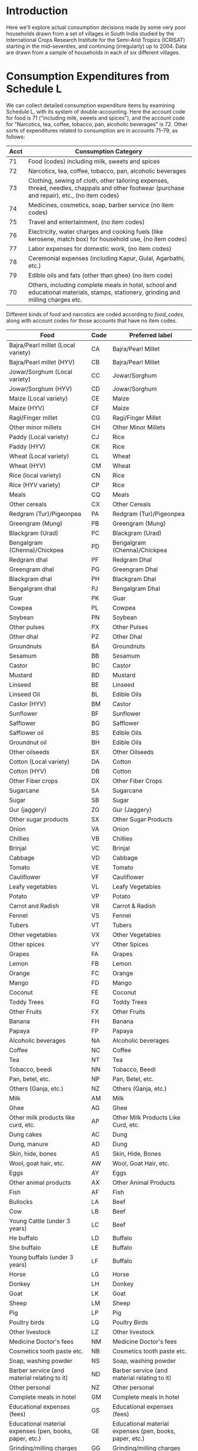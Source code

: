 #+PROPERTY: header-args:python :results output raw  :noweb no-export :exports code

* Introduction
  Here we'll explore actual consumption decisions made by some very
  poor households drawn from a set of villages in South India studied
  by the International Crops Research Institute for the Semi-Arid
  Tropics (ICRISAT) starting in the mid-seventies, and continuing
  (irregularly) up to 2004.  Data are drawn from a sample of
  households in each of six different villages.

* Consumption Expenditures from Schedule L
   We can collect detailed consumption expenditure items by examining
   Schedule L, with its system of double-accounting.  Here the account
   code for food is 71 ("including milk, sweets and spices"), and the
   account code for "Narcotics, tea, coffee, tobacco, pan, alcoholic
   beverages" is 72.  Other sorts of expenditures related to
   consumption are in accounts 71--79, as follows:

#+attr_latex: :align |r|p{0.8\textwidth}|
| Acct | Consumption Category                                                                                                                           |
|------+------------------------------------------------------------------------------------------------------------------------------------------------|
|   71 | Food (codes) including milk, sweets and spices                                                                                                 |
|   72 | Narcotics, tea, coffee, tobacco, pan, alcoholic beverages                                                                                      |
|   73 | Clothing, sewing of cloth, other tailoring expenses, thread, needles, chappals and other footwear (purchase and repair), etc., (no item codes) |
|   74 | Medicines, cosmetics, soap, barber service (no item codes)                                                                                     |
|   75 | Travel and entertainment, (no item codes)                                                                                                      |
|   76 | Electricity, water charges and cooking fuels (like kerosene, match box) for household use, (no item codes)                                     |
|   77 | Labor expenses for domestic work, (no item codes)                                                                                              |
|   78 | Ceremonial expenses (including Kapur, Gulal, Agarbathi, etc.)                                                                                  |
|   79 | Edible oils and fats (other than ghee) (no item code)                                                                                          |
|   70 | Others, including complete meals in hotel, school and educational materials, stamps, stationery, grinding and milling charges etc.             |

Different kinds of food and narcotics are coded according to
[[food_codes]], along with account codes for those accounts that have no
item codes.
   #+attr_latex: :environment longtable :align |p{.4\textwidth}|l|p{0.4\textwidth}|
   #+name: food_codes
   | Food                                                          | Code | Preferred label                                               |
   |---------------------------------------------------------------+------+---------------------------------------------------------------|
   | Bajra/Pearl millet (Local variety)                            | CA   | Bajra/Pearl Millet                                            |
   | Bajra/Pearl millet (HYV)                                      | CB   | Bajra/Pearl Millet                                            |
   | Jowar/Sorghum (Local variety)                                 | CC   | Jowar/Sorghum                                                 |
   | Jowar/Sorghum (HYV)                                           | CD   | Jowar/Sorghum                                                 |
   | Maize (Local variety)                                         | CE   | Maize                                                         |
   | Maize (HYV)                                                   | CF   | Maize                                                         |
   | Ragi/Finger millet                                            | CG   | Ragi/Finger Millet                                            |
   | Other minor millets                                           | CH   | Other Minor Millets                                           |
   | Paddy (Local variety)                                         | CJ   | Rice                                                          |
   | Paddy (HYV)                                                   | CK   | Rice                                                          |
   | Wheat (Local variety)                                         | CL   | Wheat                                                         |
   | Wheat (HYV)                                                   | CM   | Wheat                                                         |
   | Rice (local variety)                                          | CN   | Rice                                                          |
   | Rice (HYV variety)                                            | CP   | Rice                                                          |
   | Meals                                                         | CQ   | Meals                                                         |
   | Other cereals                                                 | CX   | Other Cereals                                                 |
   | Redgram (Tur)/Pigeonpea                                       | PA   | Redgram (Tur)/Pigeonpea                                       |
   | Greengram (Mung)                                              | PB   | Greengram (Mung)                                              |
   | Blackgram (Urad)                                              | PC   | Blackgram (Urad)                                              |
   | Bengalgram (Chenna)/Chickpea                                  | PD   | Bengalgram (Chenna)/Chickpea                                  |
   | Redgram dhal                                                  | PF   | Redgram Dhal                                                  |
   | Greengram dhal                                                | PG   | Greengram Dhal                                                |
   | Blackgram dhal                                                | PH   | Blackgram Dhal                                                |
   | Bengalgram dhal                                               | PJ   | Bengalgram Dhal                                               |
   | Guar                                                          | PK   | Guar                                                          |
   | Cowpea                                                        | PL   | Cowpea                                                        |
   | Soybean                                                       | PN   | Soybean                                                       |
   | Other pulses                                                  | PX   | Other Pulses                                                  |
   | Other dhal                                                    | PZ   | Other Dhal                                                    |
   | Groundnuts                                                    | BA   | Groundnuts                                                    |
   | Sesamum                                                       | BB   | Sesamum                                                       |
   | Castor                                                        | BC   | Castor                                                        |
   | Mustard                                                       | BD   | Mustard                                                       |
   | Linseed                                                       | BE   | Linseed                                                       |
   | Linseed Oil                                                   | BL   | Edible Oils                                                   |
   | Castor (HYV)                                                  | BM   | Castor                                                        |
   | Sunflower                                                     | BF   | Sunflower                                                     |
   | Safflower                                                     | BG   | Safflower                                                     |
   | Safflower oil                                                 | BS   | Edible Oils                                                   |
   | Groundnut oil                                                 | BH   | Edible Oils                                                   |
   | Other oilseeds                                                | BX   | Other Oilseeds                                                |
   | Cotton (Local variety)                                        | DA   | Cotton                                                        |
   | Cotton (HYV)                                                  | DB   | Cotton                                                        |
   | Other Fiber crops                                             | DX   | Other Fiber Crops                                             |
   | Sugarcane                                                     | SA   | Sugarcane                                                     |
   | Sugar                                                         | SB   | Sugar                                                         |
   | Gur (jaggery)                                                 | ZG   | Gur (Jaggery)                                                 |
   | Other sugar products                                          | SX   | Other Sugar Products                                          |
   | Onion                                                         | VA   | Onion                                                         |
   | Chillies                                                      | VB   | Chillies                                                      |
   | Brinjal                                                       | VC   | Brinjal                                                       |
   | Cabbage                                                       | VD   | Cabbage                                                       |
   | Tomato                                                        | VE   | Tomato                                                        |
   | Cauliflower                                                   | VF   | Cauliflower                                                   |
   | Leafy vegetables                                              | VL   | Leafy Vegetables                                              |
   | Potato                                                        | VP   | Potato                                                        |
   | Carrot and Radish                                             | VR   | Carrot & Radish                                               |
   | Fennel                                                        | VS   | Fennel                                                        |
   | Tubers                                                        | VT   | Tubers                                                        |
   | Other vegetables                                              | VX   | Other Vegetables                                              |
   | Other spices                                                  | VY   | Other Spices                                                  |
   | Grapes                                                        | FA   | Grapes                                                        |
   | Lemon                                                         | FB   | Lemon                                                         |
   | Orange                                                        | FC   | Orange                                                        |
   | Mango                                                         | FD   | Mango                                                         |
   | Coconut                                                       | FE   | Coconut                                                       |
   | Toddy Trees                                                   | FG   | Toddy Trees                                                   |
   | Other Fruits                                                  | FX   | Other Fruits                                                  |
   | Banana                                                        | FH   | Banana                                                        |
   | Papaya                                                        | FP   | Papaya                                                        |
   | Alcoholic beverages                                           | NA   | Alcoholic beverages                                           |
   | Coffee                                                        | NC   | Coffee                                                        |
   | Tea                                                           | NT   | Tea                                                           |
   | Tobacco, beedi                                                | NN   | Tobacco, Beedi                                                |
   | Pan, betel, etc.                                              | NP   | Pan, Betel, etc.                                              |
   | Others (Ganja, etc.)                                          | NZ   | Others (Ganja, etc.)                                          |
   | Milk                                                          | AM   | Milk                                                          |
   | Ghee                                                          | AG   | Ghee                                                          |
   | Other milk products like curd, etc.                           | AP   | Other Milk Products Like Curd, etc.                           |
   | Dung cakes                                                    | AC   | Dung                                                          |
   | Dung, manure                                                  | AD   | Dung                                                          |
   | Skin, hide, bones                                             | AS   | Skin, Hide, Bones                                             |
   | Wool, goat hair, etc.                                         | AW   | Wool, Goat Hair, etc.                                         |
   | Eggs                                                          | AY   | Eggs                                                          |
   | Other animal products                                         | AX   | Other Animal Products                                         |
   | Fish                                                          | AF   | Fish                                                          |
   | Bullocks                                                      | LA   | Beef                                                          |
   | Cow                                                           | LB   | Beef                                                          |
   | Young Cattle (under 3 years)                                  | LC   | Beef                                                          |
   | He buffalo                                                    | LD   | Buffalo                                                       |
   | She buffalo                                                   | LE   | Buffalo                                                       |
   | Young buffalo (under 3 years)                                 | LF   | Buffalo                                                       |
   | Horse                                                         | LG   | Horse                                                         |
   | Donkey                                                        | LH   | Donkey                                                        |
   | Goat                                                          | LK   | Goat                                                          |
   | Sheep                                                         | LM   | Sheep                                                         |
   | Pig                                                           | LP   | Pig                                                           |
   | Poultry birds                                                 | LQ   | Poultry Birds                                                 |
   | Other livestock                                               | LZ   | Other livestock                                               |
   | Medicine Doctor's fees                                        | NM   | Medicine Doctor's fees                                        |
   | Cosmetics tooth paste etc.                                    | NB   | Cosmetics tooth paste etc.                                    |
   | Soap, washing powder                                          | NS   | Soap, washing powder                                          |
   | Barber service (and material relating to it)                  | ND   | Barber service (and material relating to it)                  |
   | Other personal                                                | NZ   | Other personal                                                |
   | Complete meals in hotel                                       | GM   | Complete meals in hotel                                       |
   | Educational expenses (fees)                                   | GS   | Educational expenses (fees)                                   |
   | Educational material expenses (pen, books, paper, etc.)       | GE   | Educational material expenses (pen, books, paper, etc.)       |
   | Grinding/milling charges                                      | GG   | Grinding/milling charges                                      |
   | Processed foods (e.g. biscuits Khara, syrup, baby food, etc.) | GP   | Processed foods (e.g. biscuits Khara, syrup, baby food, etc.) |
   | Other consumption                                             | GZ   | Other consumption                                             |
   | Other Food                                                    | 71   | Other Food                                                    |
   | Other Narcotics                                               | 72   | Other Narcotics                                               |
   | Clothing                                                      | 73   | Clothing                                                      |
   | Other Clothing                                                | QK   | Other Clothing                                                |
   | Medicine, cosmetics, etc.                                     | 74   | Medicine, cosmetics, etc.                                     |
   | Travel & Entertainment                                        | 75   | Travel & Entertainment                                        |
   | Utilities                                                     | 76   | Utilities                                                     |
   | Domestic labor                                                | 77   | Domestic labor                                                |
   | Ceremonial expenses                                           | 78   | Ceremonial expenses                                           |
   | Edible oils                                                   | 79   | Edible Oils                                                   |
   | Other                                                         | 70   | Other                                                         |

** Column Specifications for Schedule L
#+begin_src python :tangle l.py
import pandas as pd
from collections import OrderedDict

Ldict =[('village', (2,3),  str),
        ('landclas',(3,4),  int),
        ('hhno',    (4,6),  int),
        ('year',    (6,7),  int),
        ('dayofint',(7,10), int),
        ('accrec',  (10,12),int),
        ('itmcode1',(12,14),str),
        ('itmcode2',(14,15),str),
        ('unit1',   (15,16),str),
        ('gdsoutq', (16,22),int),
        ('monvain', (22,28),float),
        ('accpay',  (29,31),int),
        ('itmcode3',(31,33),str),
        ('itmcode4',(33,34),str),
        ('unit2',   (34,35),str),
        ('gdsinq',  (35,41),int),
        ('monvaout',(41,48),float),
        ('distance',(48,50),float),
        ('partner', (50,51),str),
        ('kincast', (51,53),str),
        ('etc',     (53,57),str)]

Ldict = OrderedDict(sorted([(s[0],((s[1][0]-1,s[1][1]-1),s[2])) for s in Ldict], key = lambda t: t[1][0][0]))
Lcols = OrderedDict(sorted([(s[0],s[1][0]) for s in Ldict.items()], key = lambda t: t[1][0]))
Ltypes = {k:v[1] for k,v in Ldict.items()}

L = [pd.read_fwf('~/Data/VLS/MyVLS/VLS1/L/%s' % v,list(Lcols.values()),dtype=Ltypes) for v in ['aur','shi','kan']]

L[0].columns = list(Ldict.keys())
L[1].columns = list(Ldict.keys())
L[2].columns = list(Ldict.keys())

L = pd.concat(L)

# Clean up some garbage in accpay column
L.accpay = pd.to_numeric(L.accpay,errors='coerce')

# Deal with  a few lowercase codes
L.itmcode3 = L.itmcode3.str.upper()

# Create unique household ID
L['HHID'] = ['%s%d' % l for l in zip(L.village,L.hhno.fillna(0))]

L.to_pickle('l.df')

#+end_src

#+results:

** Expenditures and Quantities
#+begin_src python :var codes=food_codes :tangle expenditures.py
import numpy as np
import pandas as pd
from cfe.df_utils import orgtbl_to_df, df_to_orgtbl

L = pd.read_pickle('l.df')

# Uncomment to use most disaggregate classication
#d = {v[1]:v[0] for v in codes}
d = {v[1]:v[2] for v in codes} # Slightly aggregated

Consumption = L.query('70 <= accpay < 80')[['village','HHID','year','accpay','itmcode3','unit2','gdsinq','monvaout']]

# Replace Nans in itmcode3 with accpay number
Consumption.itmcode3.fillna(Consumption.accpay,inplace=True)
del Consumption['accpay']

# Clean up some non-numeric garbage
Consumption.monvaout = Consumption.monvaout.astype(float)

# Similarly for quantities
Consumption.gdsinq = Consumption.gdsinq.astype(float)

X = Consumption.groupby(['village','year','HHID','itmcode3'])['monvaout'].sum()

Q = Consumption.groupby(['village','year','HHID','itmcode3','unit2'])['gdsinq'].sum()

Units = {'Q':'Quintal',
         'L':'Kilograms', # On theory of fluid weight being roughly 1kg/l
         'l':'Kilograms',
         'C':'Hundreds',
         'T':'Cubic feet',
         'M':'Meters',
         'K':'Kilograms',
         'k':'Kilograms',
         'N':'Number',
         'A':'Acres',
         'H':'Hours',
         'S':'Square feet'}

# Fix year indicators
X.rename({0.:80,1:81,2:82,3:83,4:84,5:75,6:76,7:77,8:78,9:79},level='year',inplace=True)
Q.rename({0.:80,1:81,2:82,3:83,4:84,5:75,6:76,7:77,8:78,9:79},level='year',inplace=True)

X = X.unstack('itmcode3').rename(columns=d).stack('itmcode3')

X.index = X.index.reorder_levels(['HHID','year','village','itmcode3'])
X.index.names = ['j','t','m','i']
X = X.groupby(['j','t','m','i']).sum() # Add similar categories

X = X.unstack('i')

X.to_pickle('x.df')

y = np.log(X.replace(0,np.nan))

#y.index.names = ['m','t','j']
#y = y.reorder_levels(['j','t','m'])

y.to_pickle('y.df')

##
Q = Q.unstack('itmcode3').rename(columns=d).stack('itmcode3')

Q.index = Q.index.reorder_levels(['HHID','year','village','unit2','itmcode3'])
Q.index.names = ['j','t','m','unit','i']
Q = Q.groupby(['j','t','m','unit','i']).sum() # Add similar categories

Q = Q.unstack('i')

Q.rename(index=Units,level='unit',inplace=True)
Q = Q.fillna(0)

Q.to_pickle('q.df')

# Print counts of observations of different items
print(df_to_orgtbl((Q>0).sum().sort_values(ascending=False),float_fmt="%d"))
#+end_src

#+results:
| i                                                             |    0 |
|---------------------------------------------------------------+------|
| Utilities                                                     | 1916 |
| Jowar/Sorghum                                                 | 1192 |
| Rice                                                          | 1184 |
| Bengalgram Dhal                                               | 1029 |
| Edible Oils                                                   | 1020 |
| Redgram Dhal                                                  | 1014 |
| Milk                                                          | 1014 |
| Wheat                                                         |  991 |
| Chillies                                                      |  988 |
| Gur (Jaggery)                                                 |  946 |
| Cosmetics tooth paste etc.                                    |  894 |
| Onion                                                         |  891 |
| Sugar                                                         |  822 |
| Other Spices                                                  |  811 |
| Goat                                                          |  801 |
| Brinjal                                                       |  794 |
| Tea                                                           |  779 |
| Other Vegetables                                              |  774 |
| Coconut                                                       |  678 |
| Tobacco, Beedi                                                |  542 |
| Tomato                                                        |  471 |
| Groundnuts                                                    |  438 |
| Other Dhal                                                    |  429 |
| Processed foods (e.g. biscuits Khara, syrup, baby food, etc.) |  390 |
| Other Fruits                                                  |  363 |
| Other consumption                                             |  361 |
| Eggs                                                          |  330 |
| Bajra/Pearl Millet                                            |  286 |
| Greengram Dhal                                                |  283 |
| Ghee                                                          |  263 |
| Mango                                                         |  262 |
| Soap, washing powder                                          |  260 |
| Poultry Birds                                                 |  248 |
| Fish                                                          |  244 |
| Greengram (Mung)                                              |  235 |
| Redgram (Tur)/Pigeonpea                                       |  220 |
| Other Pulses                                                  |  196 |
| Blackgram (Urad)                                              |  190 |
| Bengalgram (Chenna)/Chickpea                                  |  189 |
| Cabbage                                                       |  181 |
| Castor                                                        |  181 |
| Maize                                                         |  178 |
| Ceremonial expenses                                           |  169 |
| Pan, Betel, etc.                                              |  163 |
| Other Sugar Products                                          |  108 |
| Beef                                                          |   95 |
| Blackgram Dhal                                                |   89 |
| Other Narcotics                                               |   66 |
| Medicine, cosmetics, etc.                                     |   47 |
| Sheep                                                         |   45 |
| Other Cereals                                                 |   43 |
| Other Minor Millets                                           |   37 |
| Lemon                                                         |   35 |
| Sesamum                                                       |   34 |
| Clothing                                                      |   30 |
| Cowpea                                                        |   25 |
| Leafy Vegetables                                              |   24 |
| Orange                                                        |   23 |
| Safflower                                                     |   23 |
| Other Food                                                    |   21 |
| Grapes                                                        |   18 |
| Sugarcane                                                     |   16 |
| Educational material expenses (pen, books, paper, etc.)       |   16 |
| Cotton                                                        |   15 |
| Other Milk Products Like Curd, etc.                           |   15 |
| Potato                                                        |   14 |
| Coffee                                                        |   11 |
| Sunflower                                                     |   10 |
| ZK                                                            |    9 |
| Mustard                                                       |    9 |
| Other livestock                                               |    9 |
| Banana                                                        |    7 |
| Buffalo                                                       |    7 |
| Grinding/milling charges                                      |    6 |
| KQ                                                            |    6 |
| YK                                                            |    6 |
| BK                                                            |    5 |
| Linseed                                                       |    5 |
| ZF                                                            |    4 |
| Other personal                                                |    4 |
| Meals                                                         |    3 |
| Barber service (and material relating to it)                  |    3 |
| Travel & Entertainment                                        |    3 |
| QJ                                                            |    3 |
| EY                                                            |    3 |
| KJ                                                            |    3 |
| HB                                                            |    3 |
| Other Animal Products                                         |    2 |
| ZJ                                                            |    2 |
| Other Fiber Crops                                             |    2 |
| Ragi/Finger Millet                                            |    2 |
| LN                                                            |    2 |
| QC                                                            |    2 |
| AN                                                            |    2 |
| AB                                                            |    2 |
| CV                                                            |    2 |
| BN                                                            |    1 |
| Medicine Doctor's fees                                        |    1 |
| LY                                                            |    1 |
| AV                                                            |    1 |
| VM                                                            |    1 |
| ZB                                                            |    1 |
| ZA                                                            |    1 |
| YZ                                                            |    1 |
| KL                                                            |    1 |
| YB                                                            |    1 |
| Wool, Goat Hair, etc.                                         |    1 |
| 5B                                                            |    1 |
| 4K                                                            |    1 |
| Soybean                                                       |    1 |
| UB                                                            |    1 |
| IF                                                            |    1 |
| Other Oilseeds                                                |    1 |
| Other                                                         |    1 |
| NR                                                            |    1 |
| GJ                                                            |    1 |
| GD                                                            |    1 |
| GB                                                            |    1 |
| PP                                                            |    1 |
| Fennel                                                        |    1 |
| FF                                                            |    1 |
| Pig                                                           |    1 |
| QF                                                            |    1 |
| ES                                                            |    1 |
| HP                                                            |    1 |
| RF                                                            |    1 |
| SG                                                            |    1 |
| SN                                                            |    1 |
| SR                                                            |    1 |
| 2G                                                            |    1 |


* Food Conversion (to nutrients)
  Alessandro Tarozzi provides a mapping from foods reported in the
  68th round of the NSS data into nutritional outcomes, using
  nutritive values from cite:gopalan-etal80.  Identifying foods
  consumed in the ICRISAT data which correspond to foods in the NSS
  data is mostly straight-forward.
** ICRISAT Foods to NSS 68 Food Codes

#+name: icrisat2nss
#+attr_latex: :environment longtable :align |p{0.4\textwidth}|r|p{0.4\textwidth}|
| ICRISAT Food Label                    | Code | Food Label                             |
|---------------------------------------+------+----------------------------------------|
| Edible oils                           |  185 | Edible Oils                            |
| Fish                                  |  191 | Fish                                   |
| Ghee                                  |  164 | Ghee                                   |
| Milk                                  |  160 | Milk                                   |
| "Other milk products like curd, etc." |  163 | "Other milk products like curd, etc."  |
| Eggs                                  |  190 | Eggs                                   |
| Groundnuts                            |  241 | Groundnuts                             |
| Sesamum                               |  260 | Sesamum                                |
| Mustard                               |  181 | Mustard                                |
| Linseed                               |  185 | Linseed                                |
| Sunflower                             |  184 | Sunflower                              |
| Safflower                             |  184 | Safflower                              |
| Groundnut oil                         |  182 | Edible Oils                            |
| Linseed Oil                           |  185 | Edible Oils                            |
| Safflower oil                         |  184 | Edible Oils                            |
| Other oilseeds                        |  260 | Other Oilseeds                         |
| Bajra/Pearl millet (Local variety)    |  116 | Bajra/Pearl Millet                     |
| Bajra/Pearl millet (HYV)              |  116 | Bajra/Pearl Millet                     |
| Jowar/Sorghum (Local variety)         |  115 | Jowar/Sorghum                          |
| Jowar/Sorghum (HYV)                   |  115 | Jowar/Sorghum                          |
| Maize (Local variety)                 |  117 | Maize                                  |
| Maize (HYV)                           |  117 | Maize                                  |
| Ragi/Finger millet                    |  121 | Ragi/Finger Millet                     |
| Other minor millets                   |  120 | Other Minor Millets                    |
| Paddy (Local variety)                 |  102 | Rice                                   |
| Paddy (HYV)                           |  102 | Rice                                   |
| Wheat (Local variety)                 |  108 | Wheat                                  |
| Wheat (HYV)                           |  108 | Wheat                                  |
| Rice (local variety)                  |  102 | Rice                                   |
| Rice (HYV variety)                    |  102 | Rice                                   |
| Meals                                 |  280 | Meals                                  |
| Other cereals                         |  122 | Other Cereals                          |
| Grapes                                |  237 | Grapes                                 |
| Lemon                                 |  216 | Lemon                                  |
| Orange                                |  228 | Orange                                 |
| Mango                                 |  231 | Mango                                  |
| Coconut                               |  224 | Coconut                                |
| Banana                                |  220 | Banana                                 |
| Other Fruits                          |  238 | Other Fruits                           |
| Complete meals in hotel               |  280 | Complete meals in hotel                |
| Various processed foods               |  296 | Various processed foods                |
| Bullocks                              |  193 | Beef                                   |
| Cow                                   |  193 | Beef                                   |
| Young Cattle (under 3 years)          |  193 | Beef                                   |
| He buffalo                            |  193 | Buffalo                                |
| She buffalo                           |  193 | Buffalo                                |
| Goat                                  |  192 | Goat                                   |
| Sheep                                 |  192 | Sheep                                  |
| Pig                                   |  194 | Pig                                    |
| Poultry birds                         |  195 | Poultry Birds                          |
| Coffee                                |  272 | Coffee                                 |
| "Pan, betel, etc."                    |  301 | "Pan, betel, etc."                     |
| Tea                                   |  271 | Tea                                    |
| Redgram (Tur)/Pigeonpea               |  142 | Redgram (Tur)/Pigeonpea                |
| Greengram (Mung)                      |  143 | Greengram (Mung)                       |
| Blackgram (Urad)                      |  142 | Blackgram (Urad)                       |
| Bengalgram (Chenna)/Chickpea          |  142 | Bengalgram (Chenna)/Chickpea           |
| Redgram dhal                          |  142 | Redgram Dhal                           |
| Greengram dhal                        |  143 | Greengram Dhal                         |
| Blackgram dhal                        |  142 | Blackgram Dhal                         |
| Bengalgram dhal                       |  142 | Bengalgram Dhal                        |
| Cowpea                                |  146 | Cowpea                                 |
| Soybean                               |  148 | Soybean                                |
| Other pulses                          |  148 | Other Pulses                           |
| Other dhal                            |  148 | Other Dhal                             |
| Sugarcane                             |  172 | Sugarcane                              |
| Sugar                                 |  172 | Sugar                                  |
| Other sugar products                  |  172 | Other Sugar Products                   |
| Onion                                 |  201 | Onion                                  |
| Chillies                              |  207 | Chillies                               |
| Brinjal                               |  203 | Brinjal                                |
| Cabbage                               |  212 | Cabbage                                |
| Tomato                                |  202 | Tomato                                 |
| Leafy vegetables                      |  206 | Leafy vegetables                       |
| Potato                                |  200 | Potato                                 |
| Fennel                                |  261 | Fennel                                 |
| Other vegetables                      |  217 | Other Vegetables                       |
| Other spices                          |  261 | Other Spices                           |
| Gur (jaggery)                         |  173 | Gur (Jaggery)                          |


** NSS 68 Food Codes
#+name: nss68codes
#+attr_latex: :environment longtable :align |p{0.8\textwidth}|r|
| NSS68 Items                                        | Code |
|----------------------------------------------------+------|
| apple                                              |  236 |
| arhar, tur                                         |  140 |
| baby food                                          |  161 |
| bajra & products                                   |  116 |
| banana                                             |  220 |
| barley & products                                  |  118 |
| beef/ buffalo meat                                 |  193 |
| beer                                               |  323 |
| berries                                            |  234 |
| besan                                              |  151 |
| biscuits, chocolates (rural)                       |  291 |
| biscuits, chocolates (urban)                       |  291 |
| black pepper                                       |  255 |
| bread (bakery)                                     |  113 |
| brinjal                                            |  203 |
| butter                                             |  165 |
| cabbage                                            |  212 |
| cake, pastry, prepared sweets (rural)              |  290 |
| cake, pastry, prepared sweets (urban)              |  290 |
| candy, misri                                       |  174 |
| carrot                                             |  205 |
| cashewnut                                          |  243 |
| cauliflower                                        |  211 |
| cereal substitutes (tapioca, jackfruit seed, etc.) |  139 |
| chicken                                            |  195 |
| chillis: green                                     |  207 |
| chips                                              |  293 |
| chira                                              |  103 |
| coconut                                            |  224 |
| coconut oil                                        |  183 |
| coconut, copra                                     |  240 |
| coconut: green                                     |  225 |
| coffee : cups                                      |  272 |
| coffee: powder                                     |  273 |
| cold beverages: bottled/canned                     |  275 |
| cooked meals purchased                             |  280 |
| cooked meals received as assistance                |  281 |
| cooked meals received free in workplace            |  282 |
| cooked snacks purchased [samosa, puri, paratha,    |  283 |
| cooked snacks purchased [samosa, puri, paratha,    |  283 |
| country liquor                                     |  322 |
| curd                                               |  163 |
| curry powder                                       |  258 |
| dates                                              |  242 |
| dhania                                             |  253 |
| dry chillies                                       |  256 |
| edible oil: others                                 |  185 |
| eggs                                               |  190 |
| fish, prawn                                        |  191 |
| foreign/ refined liquor or wine                    |  324 |
| french beans, barbati                              |  215 |
| fruit juice and shake                              |  276 |
| garlic                                             |  251 |
| ghee                                               |  164 |
| ginger                                             |  250 |
| goat meat/mutton                                   |  192 |
| gourd, pumpkin                                     |  213 |
| gram (split)                                       |  141 |
| gram (whole)                                       |  142 |
| gram products                                      |  150 |
| grapes                                             |  237 |
| groundnut                                          |  241 |
| groundnut oil                                      |  182 |
| guava                                              |  226 |
| gur                                                |  173 |
| honey                                              |  175 |
| ice-cream (rural)                                  |  166 |
| ice-cream (urban)                                  |  166 |
| ingredients for pan                                |  302 |
| jackfruit                                          |  221 |
| jeera                                              |  252 |
| jowar & products                                   |  115 |
| kharbooza                                          |  232 |
| khesari                                            |  147 |
| khoi, lawa                                         |  104 |
| lady?s finger                                      |  208 |
| leechi                                             |  235 |
| lemon                                              |  216 |
| maida                                              |  110 |
| maize & products                                   |  117 |
| mango                                              |  231 |
| masur                                              |  144 |
| milk : condensed/ powder                           |  162 |
| milk: liquid                                       |  160 |
| moong                                              |  143 |
| muri                                               |  105 |
| mustard oil                                        |  181 |
| oilseeds                                           |  260 |
| onion                                              |  201 |
| orange, mausami                                    |  228 |
| other beverages: cocoa, chocolate etc. (rural)     |  277 |
| other beverages: cocoa, etc. (urban)               |  278 |
| other cereals                                      |  122 |
| other dry fruits                                   |  247 |
| other fresh fruits (rural)                         |  238 |
| other fresh fruits (urban)                         |  238 |
| other milk products (rural)                        |  167 |
| other milk products (urban)                        |  167 |
| other nuts                                         |  245 |
| other packaged processed food (rural)              |  296 |
| other packaged processed food (urban)              |  296 |
| other pulse products                               |  152 |
| other pulses                                       |  148 |
| other rice products                                |  106 |
| other served processed food (rural)                |  284 |
| other served processed food (urban)                |  284 |
| other spices                                       |  261 |
| other vegetables (rural)                           |  217 |
| other vegetables (urban)                           |  217 |
| other wheat products                               |  114 |
| others: birds, crab, oyster, tortoise etc.         |  196 |
| palak/other leafy vegetables                       |  206 |
| pan: finished                                      |  301 |
| pan: leaf                                          |  300 |
| papad, bhujia, namkeen, mixture, chanachur         |  292 |
| papad, bhujia, namkeen, mixture, chanachur         |  292 |
| papaya                                             |  230 |
| parwal, patal/kundru                               |  210 |
| pears, naspati                                     |  233 |
| peas                                               |  146 |
| peas                                               |  214 |
| pickles                                            |  294 |
| pineapple                                          |  223 |
| pork                                               |  194 |
| potato (includes sweet potato and green plantain)  |  200 |
| radish                                             |  204 |
| ragi & products                                    |  121 |
| raisin, kishmish, monacca, etc.                    |  246 |
| refined oil [sunflower, soyabean, saffola, etc.]   |  184 |
| rice  PDS                                      |  101 |
| rice  other sources                            |  102 |
| sauce, jam, jelly                                  |  295 |
| sewai, noodles                                     |  112 |
| singara                                            |  227 |
| small millets & products                           |  120 |
| sugar  PDS                                     |  171 |
| sugar  other sources                           |  172 |
| suji, rawa                                         |  111 |
| tamarind                                           |  257 |
| tea : cups                                         |  270 |
| tea : leaf                                         |  271 |
| toddy                                              |  321 |
| tomato                                             |  202 |
| turmeric                                           |  254 |
| urd                                                |  145 |
| vanaspati, margarine                               |  180 |
| walnut                                             |  244 |
| watermelon                                         |  222 |
| wheat/atta  PDS                                |  107 |
| wheat/atta  other sources                      |  108 |

** ICRISAT Food Conversion Tables

   Combining the mapping from ICRISAT foods to NSS 68 codes, one can
   then calculate nutritional content for ICRISAT foods.
#+begin_src python :var foodcodes = icrisat2nss :colnames no :tangle fooditems.py
from cfe.df_utils import orgtbl_to_df, df_to_orgtbl
import pandas as pd

foodcodes = orgtbl_to_df(foodcodes).set_index('Code')

nss68 = pd.read_stata('~/Data/NSS/OriginalData/Food2Nutrition/nss68list.dta').set_index('id_item_68')
nss68.index.name = "Code"
nss68.rename(columns={'item':'NSS Item'},inplace=True)

Units = {'kg':'Kilograms',
         'gm':'Grams',
         'no.':'Number',
         'Re':'Rupees',
         'litre':'Kilograms'}

nss68['unit'].replace(Units,inplace=True)

nutrients = ['protein', 'fat', 'fibre', 'carbohydrate', 'energy_kcal', 'energy_kj',
             'calcium', 'iron', 'betacarotene', 'caroten_total', 'thiamine',
             'riboflavin', 'niacin', 'ascorbic_total', 'ext_source', 'pu_cal',
             'pu_prot', 'pu_fat']

fooditems = nss68[['NSS Item']].join(foodcodes,how='right')
print(df_to_orgtbl(fooditems.reset_index(),float_fmt='%d'))

fct = foodcodes.join(nss68) # ICRISAT food conversion table
fct.loc[fct.unit=='Grams',nutrients] = fct.loc[fct.unit=='Grams',nutrients]*1000
fct.loc[fct.unit=='Grams','unit'] = 'Kilograms'

fct.loc[fct.unit=='Hundreds',nutrients] = fct.loc[fct.unit=='Hundreds',nutrients]*100
fct.loc[fct.unit=='Hundreds','unit'] = 'Number'

fct = fct.reset_index().set_index(['Food Label','unit'])

fct=fct[~fct.index.duplicated()][nutrients]
fct.to_pickle('fct_units.df')

fct = fct.fillna(0)

fct.to_pickle('fct.df')
#+end_src


#+name: tab:nss_and_icrisat_foods
#+attr_latex: :environment longtable :align |r|p{0.3\textwidth}|p{0.3\textwidth}||p{0.3\textwidth}|
| Code | NSS Item                                          | ICRISAT Food Label                  | Food Label                          |
|------+---------------------------------------------------+-------------------------------------+-------------------------------------|
|  102 | rice  other sources                           | Paddy (Local variety)               | Rice                                |
|  102 | rice  other sources                           | Paddy (HYV)                         | Rice                                |
|  102 | rice  other sources                           | Rice (local variety)                | Rice                                |
|  102 | rice  other sources                           | Rice (HYV variety)                  | Rice                                |
|  108 | wheat/atta  other sources                     | Wheat (Local variety)               | Wheat                               |
|  108 | wheat/atta  other sources                     | Wheat (HYV)                         | Wheat                               |
|  115 | jowar & products                                  | Jowar/Sorghum (Local variety)       | Jowar/Sorghum                       |
|  115 | jowar & products                                  | Jowar/Sorghum (HYV)                 | Jowar/Sorghum                       |
|  116 | bajra & products                                  | Bajra/Pearl millet (Local variety)  | Bajra/Pearl Millet                  |
|  116 | bajra & products                                  | Bajra/Pearl millet (HYV)            | Bajra/Pearl Millet                  |
|  117 | maize & products                                  | Maize (Local variety)               | Maize                               |
|  117 | maize & products                                  | Maize (HYV)                         | Maize                               |
|  120 | small millets & products                          | Other minor millets                 | Other Minor Millets                 |
|  121 | ragi & products                                   | Ragi/Finger millet                  | Ragi/Finger Millet                  |
|  122 | other cereals                                     | Other cereals                       | Other Cereals                       |
|  142 | gram (whole)                                      | Redgram (Tur)/Pigeonpea             | Redgram (Tur)/Pigeonpea             |
|  142 | gram (whole)                                      | Blackgram (Urad)                    | Blackgram (Urad)                    |
|  142 | gram (whole)                                      | Bengalgram (Chenna)/Chickpea        | Bengalgram (Chenna)/Chickpea        |
|  142 | gram (whole)                                      | Redgram dhal                        | Redgram Dhal                        |
|  142 | gram (whole)                                      | Blackgram dhal                      | Blackgram Dhal                      |
|  142 | gram (whole)                                      | Bengalgram dhal                     | Bengalgram Dhal                     |
|  143 | moong                                             | Greengram (Mung)                    | Greengram (Mung)                    |
|  143 | moong                                             | Greengram dhal                      | Greengram Dhal                      |
|  146 | peas                                              | Cowpea                              | Cowpea                              |
|  148 | other pulses                                      | Soybean                             | Soybean                             |
|  148 | other pulses                                      | Other pulses                        | Other Pulses                        |
|  148 | other pulses                                      | Other dhal                          | Other Dhal                          |
|  160 | milk: liquid                                      | Milk                                | Milk                                |
|  163 | curd                                              | Other milk products like curd, etc. | Other milk products like curd, etc. |
|  164 | ghee                                              | Ghee                                | Ghee                                |
|  172 | sugar  other sources                          | Sugarcane                           | Sugarcane                           |
|  172 | sugar  other sources                          | Sugar                               | Sugar                               |
|  172 | sugar  other sources                          | Other sugar products                | Other Sugar Products                |
|  173 | gur                                               | Gur (jaggery)                       | Gur (Jaggery)                       |
|  181 | mustard oil                                       | Mustard                             | Mustard                             |
|  182 | groundnut oil                                     | Groundnut oil                       | Edible Oils                         |
|  184 | refined oil [sunflower, soyabean, saffola, etc.]  | Sunflower                           | Sunflower                           |
|  184 | refined oil [sunflower, soyabean, saffola, etc.]  | Safflower                           | Safflower                           |
|  184 | refined oil [sunflower, soyabean, saffola, etc.]  | Safflower oil                       | Edible Oils                         |
|  185 | edible oil: others                                | Edible oils                         | Edible Oils                         |
|  185 | edible oil: others                                | Linseed                             | Linseed                             |
|  185 | edible oil: others                                | Linseed Oil                         | Edible Oils                         |
|  190 | eggs                                              | Eggs                                | Eggs                                |
|  191 | fish, prawn                                       | Fish                                | Fish                                |
|  192 | goat meat/mutton                                  | Goat                                | Goat                                |
|  192 | goat meat/mutton                                  | Sheep                               | Sheep                               |
|  193 | beef/ buffalo meat                                | Bullocks                            | Beef                                |
|  193 | beef/ buffalo meat                                | Cow                                 | Beef                                |
|  193 | beef/ buffalo meat                                | Young Cattle (under 3 years)        | Beef                                |
|  193 | beef/ buffalo meat                                | He buffalo                          | Buffalo                             |
|  193 | beef/ buffalo meat                                | She buffalo                         | Buffalo                             |
|  194 | pork                                              | Pig                                 | Pig                                 |
|  195 | chicken                                           | Poultry birds                       | Poultry Birds                       |
|  200 | potato (includes sweet potato and green plantain) | Potato                              | Potato                              |
|  201 | onion                                             | Onion                               | Onion                               |
|  202 | tomato                                            | Tomato                              | Tomato                              |
|  203 | brinjal                                           | Brinjal                             | Brinjal                             |
|  206 | palak/other leafy vegetables                      | Leafy vegetables                    | Leafy vegetables                    |
|  207 | chillis: green                                    | Chillies                            | Chillies                            |
|  212 | cabbage                                           | Cabbage                             | Cabbage                             |
|  216 | lemon                                             | Lemon                               | Lemon                               |
|  217 | other vegetables (rural)                          | Other vegetables                    | Other Vegetables                    |
|  217 | other vegetables (urban)                          | Other vegetables                    | Other Vegetables                    |
|  220 | banana                                            | Banana                              | Banana                              |
|  224 | coconut                                           | Coconut                             | Coconut                             |
|  228 | orange, mausami                                   | Orange                              | Orange                              |
|  231 | mango                                             | Mango                               | Mango                               |
|  237 | grapes                                            | Grapes                              | Grapes                              |
|  238 | other fresh fruits (rural)                        | Other Fruits                        | Other Fruits                        |
|  238 | other fresh fruits (urban)                        | Other Fruits                        | Other Fruits                        |
|  241 | groundnut                                         | Groundnuts                          | Groundnuts                          |
|  260 | oilseeds                                          | Sesamum                             | Sesamum                             |
|  260 | oilseeds                                          | Other oilseeds                      | Other Oilseeds                      |
|  261 | other spices                                      | Fennel                              | Fennel                              |
|  261 | other spices                                      | Other spices                        | Other Spices                        |
|  271 | tea : leaf                                        | Tea                                 | Tea                                 |
|  272 | coffee : cups                                     | Coffee                              | Coffee                              |
|  280 | cooked meals purchased                            | Meals                               | Meals                               |
|  280 | cooked meals purchased                            | Complete meals in hotel             | Complete meals in hotel             |
|  296 | other packaged processed food (rural)             | Various processed foods             | Various processed foods             |
|  296 | other packaged processed food (urban)             | Various processed foods             | Various processed foods             |
|  301 | pan: finished                                     | Pan, betel, etc.                    | Pan, betel, etc.                    |







** Calculate ICRISAT Nutrients & Standardized Quantities
#+begin_src python :tangle nutrients.py
import pandas as pd
import numpy as np

def prices(Q,X,tol=1e-6):
    """Impute prices from data on expenditures and quantities.

    Non-trivial because quantities may be reported in different units.
    """
    
    myQ = Q.groupby(['j','t','m','unit']).sum()

    B={}
    for t in myQ.index.levels[1]:
        for m in myQ.index.levels[2]:
            for i in myQ.columns:
                useX = X.query("t==%d and m=='%s'" % (t,m))[i].fillna(0)
                useQ = myQ.query("t==%d and m=='%s'" % (t,m))[i].fillna(0).unstack('unit')
                if len(useX):
                    q,x = useQ.fillna(0).align(useX.fillna(0),axis=0,join='inner')
                    b = np.linalg.lstsq(q,x,rcond=None)[0]
                    b = pd.Series(b,index=q.columns,name=i)
                    B[(t,m,i)] = b.where(b>0,0).round(6)

    P = pd.concat(B).replace(0,np.nan).dropna()
    P.index.names = ['t','m','i','unit']

    P = P.unstack(['i','unit'])
    
    return P


def quantities(X,P,tol=1e-6):
    """
    Return standardized quantities from expenditures & prices.

    Inputs are:
        - X :: DataFrame of expenditures, with index (j,t,m)
        - P :: DataFrame of prices, with index (i,unit,m,t)
               and columns (i,m,t).
    """

    Q={}
    for t in X.index.levels[1]:
        for m in X.index.levels[2]:
            useX = X.query("t==%d and m=='%s'" % (t,m)).fillna(0)
            try:
                useP = P.xs((t,m)).fillna(0).unstack('unit')
                myX, myP = useX.align(useP.T,axis=1,join='inner')
                myX.fillna(0,inplace=True)
                myP.fillna(0,inplace=True)
                if len(useX):
                    myQ = np.linalg.lstsq(myP.T,myX.T)
                    myQ = pd.DataFrame(myQ,index=myP[1].columns,columns=myP[1].index)
                    myQ = myQ.loc[:,(myQ > tol).sum()>1]
                    Q[(t,m)] = myQ
            except KeyError: pass

    return Q

def nutrition(fct,Q,tol=1e-6):
    """Compute household nutritional intake.

    Inputs:

     - fct :: food conversion DataFrame with index of food
              labels and units, and columns nutrients.

     - Q :: Dictionary of DataFrames with keys (t,m'); each DataFrame
            is Food quantities, index of j, columns (i, units).
    """

    N = {}
    for k in Q.keys():
        baz = Q[k].align(fct.T,axis=1,join='inner')

        myN = baz[0].fillna(0)@baz[1].fillna(0).T
        N[k] = myN.loc[myN.sum(axis=1)>tol,:]

    return N

Q = pd.read_pickle('q.df')
X = pd.read_pickle('x.df')

X.columns.name = 'i'
Q.columns.name = 'i'
    
fct = pd.read_pickle('fct_units.df')
fct.index.names = ['i','unit']

P = prices(Q,X,tol=1e-6)

# Get prices using units in fct:
myP = P.T.align(fct,axis=0,join='right')[0].T

myP0 = myP.copy()
#myP0.columns = myP0.columns.droplevel('unit')

myP0 = myP0.dropna(how='all')
myP0.to_pickle('prices.df')

#Qhat = quantities(X,P)

# Nutrients per day
#N = {k:n/365 for k,n in nutrition(fct,Qhat).items()}

#N = pd.concat(N.values())

#N.to_pickle('nutrients.df')

#N.head()
#+end_src

#+results:

* Impute quantities
#+begin_src python :tangle /tmp/quantities.py
import pandas as pd
import numpy as np

def quantities(X,P,tol=1e-6):
    """
    Return standardized quantities from expenditures & prices.

    Inputs are:
        - X :: DataFrame of expenditures, with index (j,t,m)
        - P :: DataFrame of prices, with index (i,unit,m,t)
               and columns (i,m,t).
    """

    Q={}
    for t in X.index.levels[1]:
        for m in X.index.levels[2]:
            useX = X.query("t==%d and m=='%s'" % (t,m)).fillna(0)
            try:
                useP = P.xs((t,m)).fillna(0).unstack('unit')
                myX, myP = useX.align(useP.T,axis=1,join='inner')
                myX.fillna(0,inplace=True)
                myP.fillna(0,inplace=True)
                myQ = {}
                if len(useX):
                    #myQ = np.linalg.lstsq(myP.T,myX.T,rcond=None)[0]
                    # X(Nxn) = Q(Nxn)@P(nxk) => Q = XP^+
                    Pinv = pd.DataFrame(np.linalg.pinv(myP),index=myX.columns,columns=myP.index)
                    for u in Pinv:
                        myQ[u] = myX.mul(Pinv[u])
                    myQ = pd.concat(myQ,names='u').unstack('u')
                    myQ = myQ.loc[:,(myQ > tol).sum()>1]
                    Q[(t,m)] = myQ
            except KeyError: pass

    return pd.concat(Q)

P = pd.read_pickle('./prices.df')
X = pd.read_pickle('./x.df')

Q = quantities(X,P,tol=1e-6)
#+end_src

#+results:

* Demographics from Schedule C
#+begin_src python :tangle c.py
import numpy as np
import pandas as pd
from collections import OrderedDict

r0 = pd.read_csv('~/Data/VLS/MyVLS/VLS1/Chicago/sc.raw',delimiter="\s+",
                 header=None,skiprows=filter(lambda x: x % 6 != 0,range(81924)),
                 names=['village','class','hhno','year','dayofint','member','rltohd'])

r1 = pd.read_csv('~/Data/VLS/MyVLS/VLS1/Chicago/sc.raw',delimiter="\s+",
                 header=None,skiprows=filter(lambda x: x % 6 != 1,range(81924)),
                 names=['sex','age','marst','educ','yrended','mocc','socc'])

C = pd.concat([r0,r1],axis=1)

# Create unique household ID
C.village.replace(to_replace={1:'A',2:'B',3:'C',4:'D',5:'E',6:'F'},inplace=True)
C.sex.replace(to_replace={6:'F',13:'M'},inplace=True)

C['HHID'] = ['%s%d' % l for l in zip(C.village,C.hhno.fillna(0))]
del C['hhno']

#| Nutrition                      | Source | C 1-3 | F 4-8 | M 4-8 | F 9-13 | M 9-13 | F 14-18 | M 14-18 | F 19-30 | M 19-30 | F 31-50 | M 31-50 | F 51+ | M 51+ |

agesex = ['C 0-0.5', 'C 0.5-1', 'C 1-3', 'C 4-6', 'C 7-9',
          'B 10-12', 'B 13-15', 'B 16-17',
          'G 10-12', 'G 13-15', 'G 16-17',
          'M','W']

C['C 0-0.5'] = C['age'] <= 0.5
C['C 0.5-1'] = (C['age'] > 0.5) & (C['age'] <= 1)
C['C 1-3'] = (C['age'] > 1) & (C['age'] <= 3)
C['C 4-6'] = (C['age'] > 3) & (C['age'] <= 6)
C['C 7-9'] = (C['age'] > 6) & (C['age'] <= 9)

C['B 10-12'] = (C['sex']=='M') & (C['age'] > 9) & (C['age'] <= 12)
C['G 10-12'] = (C['sex']=='F') & (C['age'] > 9) & (C['age'] <= 12)

C['B 13-15'] = (C['sex']=='M') & (C['age'] > 12) & (C['age'] <= 15)
C['G 13-15'] = (C['sex']=='F') & (C['age'] > 12) & (C['age'] <= 15)

C['B 16-17'] = (C['sex']=='M') & (C['age'] > 15) & (C['age'] <= 17)
C['G 16-17'] = (C['sex']=='F') & (C['age'] > 15) & (C['age'] <= 17)

C['M'] = (C['sex']=='M') & (C['age'] > 17) 
C['W'] = (C['sex']=='F') & (C['age'] > 17) 

C.to_pickle('c.df')

z = C.groupby(['village','year','HHID'])[agesex].sum() #['Men','Women','Boys','Girls']].sum()
z['log Hsize'] = np.log(z.sum(axis=1))

z.index.names = ['m','t','j']
z = z.reorder_levels(['j','t','m'])

z.to_pickle('z.df')

#+end_src

#+results:



* Nutritional needs of households

#+name: rda
| Sex-Age | Calories | Protein | Fat | Calcium | Iron | Betacarotene | Thiamine | Riboflavin | Niacin | Ascorbic Acid |
|---------+----------+---------+-----+---------+------+--------------+----------+------------+--------+---------------|
| C 0-0.5 |          |         |     |     500 |      |              |       .2 |         .3 |        |            25 |
| C 0.5-1 |          |         |  19 |     500 |    5 |         2800 |       .3 |         .4 |        |            25 |
| C 1-3   |     1060 |    16.7 |  27 |     600 |    9 |         3200 |       .5 |         .6 |      8 |            40 |
| C 4-6   |     1350 |    20.1 |  25 |     600 |   13 |         3200 |       .7 |         .8 |     11 |            40 |
| C 7-9   |     1690 |    29.5 |  30 |     600 |   16 |         4800 |       .8 |         1. |     13 |            40 |
| B 10-12 |     2190 |    39.9 |  35 |     800 |   21 |         4800 |      1.1 |        1.3 |     15 |            40 |
| G 10-12 |     2010 |    40.4 |  35 |     800 |   27 |         4800 |       1. |        1.2 |     13 |            40 |
| B 13-15 |     2750 |    54.3 |  45 |     800 |   32 |         4800 |      1.4 |        1.6 |     16 |            40 |
| G 13-15 |     2330 |    51.9 |  40 |     800 |   27 |         4800 |      1.2 |        1.4 |     14 |            40 |
| B 16-17 |     3020 |    61.5 |  50 |     800 |   28 |         4800 |      1.5 |        1.8 |     17 |            40 |
| G 16-17 |     2440 |    55.5 |  35 |     800 |   26 |         4800 |       1. |        1.2 |     14 |            40 |
| M       |     2730 |      60 |  30 |     600 |   17 |         4800 |      1.4 |        1.4 |     18 |            40 |
| W       |     2230 |      55 |  25 |    1200 |   21 |         4800 |      1.1 |        1.3 |     14 |            40 |



* Write DataFrames to google sheet
#+begin_src python :results output :var user="instructors@eep153.iam.gserviceaccount.com" spread_fn="13Ig5hZif-NSHtgkKRp_cEgKXk0lOsdUB2BAD6O_FnRo"
import pandas as pd
import numpy as np
from gspread_pandas import Client, Spread
from gspread_pandas.client import SpreadsheetNotFound

client = Client()

try:
    spread = Spread(spread_fn,client=client)
except SpreadsheetNotFound:
    client.create(spread_fn)
    spread = Spread(spread_fn,client=client)
    spread.delete_sheet('Sheet1')

y = pd.read_pickle('y.df')
q = pd.read_pickle('q.df')
z = pd.read_pickle('z.df')
#z.index.names = ['m','t','j']
#z = z.reorder_levels(['j','t','m'])

spread.df_to_sheet(np.exp(y),sheet="Expenditures")
spread.df_to_sheet(z,sheet="HH Characteristics")
spread.df_to_sheet(q,sheet="Consumption")
spread.df_to_sheet(pd.read_pickle('fct.df'),sheet="FCT")

print(spread.sheets)

#+end_src

#+results:
[<Worksheet 'Expenditures' id:744482690>, <Worksheet 'HH Characteristics' id:1760828959>, <Worksheet 'Consumption' id:1987214981>, <Worksheet 'FCT' id:936160040>]


* Estimating Demands
#+begin_src python :tangle estimation.py
import pandas as pd
import cfe
import numpy as np

z = pd.read_pickle('z.df')

y = pd.read_pickle('y.df')

y = y.query("m in ['A','C','E']")

y = y.loc[:,y.count()>10]

prices = pd.read_pickle('prices.df')
prices = prices.loc[:,prices.columns.isin(y.columns)]

#y = np.log(pd.read_pickle('q.df').replace(0,np.nan))

# Treat as single unit
y = y.reset_index()
y['m']='SAT'
y = y.set_index(['j','t','m'])
z = z.reset_index()
z['m']='SAT'
z = z.set_index(['j','m','t'])

#result = cfe.Result(y=y,z=z,prices=prices,verbose=True)
result = cfe.Result(y=y,z=z,verbose=True)

result.get_predicted_log_expenditures()
result.get_loglambdas()
result.get_alpha()

result.to_dataset('icrisat.ds')

#print(cfe.df_utils.df_to_orgtbl(result.beta.to_dataframe().sort_values('beta',ascending=False)))
#+end_src

#+results:
min_proportion_items test drops 274 households.
Dropping Coffee.
Dropping Cotton.
Dropping Cowpea.
Dropping Grapes.
Dropping Other.
Dropping Other Food.
Dropping Other livestock.
Dropping Other milk products like curd, etc..
Dropping Potato.
Dropping QC.
Dropping Safflower.
Dropping ZK.
Dropping QJ.
Dropping Meals.
Dropping Sheep.
Dropping GN.
Dropping Sesamum.
Dropping Other cereals.
Dropping Orange.
Dropping Other minor millets.
Dropping Leafy vegetables.
Dropping Castor.
Dropping Blackgram dhal.
Dropping Medicine, cosmetics, etc..
Dropping Beef.
Dropping Lemon.
Dropping Other Clothing.
Dropping Other pulses.
Dropping Maize.
Dropping Cabbage.
Dropping Sugarcane.
Dropping Blackgram (Urad).
Dropping Greengram (Mung).
Dropping Bengalgram (Chenna)/Chickpea.
Dropping Educational expenses (fees).
Dropping Redgram (Tur)/Pigeonpea.
Dropping Greengram dhal.
drop_columns_wo_covariance test drops 0 households and 37 goods.
good in every (t,m) test drops 0 households and 16 goods.

#+begin_src ipython
print(result.prices.coords['i'])
print(result.prices.sel(t=75,m='A'))
#print(prices.sel(t=75,m='A',i=result.prices.coords['i']))
#+end_src

#+results:
:results:
# Out[13]:
# output
<xarray.DataArray 'i' (i: 26)>
array(['Bengalgram dhal', 'Ceremonial expenses', 'Chillies', 'Clothing',
       'Coconut', 'Complete meals in hotel', 'Cosmetics tooth paste etc.',
       'Edible oils',
       'Educational material expenses (pen, books, paper, etc.)',
       'Grinding/milling charges', 'Gur (jaggery)', 'Jowar/Sorghum',
       "Medicine Doctor's fees", 'Milk', 'Onion', 'Other spices',
       'Other vegetables', 'Pan, betel, etc.', 'Redgram dhal', 'Rice',
       'Soap, washing powder', 'Sugar', 'Tea', 'Tobacco, beedi',
       'Travel & Entertainment', 'Utilities'], dtype=object)
Coordinates:
  * i        (i) object 'Bengalgram dhal' 'Ceremonial expenses' ... 'Utilities'
<xarray.DataArray 'prices' (i: 26)>
array([ 6.855503,       nan,  2.339487,       nan,  1.140172,  1.      ,
             nan,  8.899037,       nan,       nan,  2.428749,  1.344647,
             nan,  2.038483,  0.9723  ,  0.353038,  1.      ,  1.      ,
        5.409195,  1.38935 ,       nan,  3.275923, 14.918605,       nan,
             nan,       nan])
Coordinates:
    m        <U1 'A'
    t        int64 75
  * i        (i) object 'Bengalgram dhal' 'Ceremonial expenses' ... 'Utilities'

:end:


* Expenditures and Nutrients vs. \log\lambda

** Expenditures vs. \log\lambda
   :PROPERTIES:
   :EXPORT_FILE_NAME: exp_vs_loglambda.ipynb
   :END:
#+begin_src ipython
%matplotlib inline
import cfe
import pandas as pd
import matplotlib.pyplot as plt

r0 = cfe.from_dataset('result.ds')

# Turn off variation in household composition
r0['z'] = r0['z']*0

l0 = r0.loglambdas.sel(t=75,m='A')

# Predicted total expenditures given lambda & prices
x0 = r0.get_predicted_expenditures().sum('i').sel(t=75,m='A')

plt.scatter(x0,l0)
plt.show()
#+end_src

** Nutrients
Now consider nutrients:
#+begin_src ipython

Q = r0.get_predicted_expenditures().sel(t=75,m='A',drop=True).to_dataframe('q')
Q = Q.unstack('i')
Q.columns = Q.columns.droplevel(0)

fct = pd.read_pickle('fct.df')

# Intersection of foods in Q and fct0
use = list(set(fct.index.tolist()).intersection(Q.columns))

# Inner product of quantities of food and FCT gives nutrients
N = Q[use].dot(fct.loc[use,:])

# Nutrients per day
N = N.groupby(['j']).sum()/365

pl.scatter(l0,N['pu_prot'])
pl.scatter(l0,N['pu_cal'])
pl.scatter(l0,x0)
pl.legend(['Protein','Calories','Tot. Exp'])
pl.show()

#+end_src


#+begin_src ipython

fct = pd.read_pickle('fct.df')

fct.head()
#+end_src

#+results:
:results:
# Out[6]:
# text/plain
:                           protein   fat       fibre  carbohydrate  \
: ICRISAT Food Label                                                  
: Paddy (Local variety)   78.099998   5.5   37.400002    771.600037   
: Paddy (HYV)             78.099998   5.5   37.400002    771.600037   
: Rice (local variety)    78.099998   5.5   37.400002    771.600037   
: Rice (HYV variety)      78.099998   5.5   37.400002    771.600037   
: Wheat (Local variety)  105.800003  15.0  112.949997    644.449951   
: 
:                        energy_kcal  energy_kj     calcium       iron  \
: ICRISAT Food Label                                                     
: Paddy (Local variety)  3513.423096    14710.0   81.099998   7.200000   
: Paddy (HYV)            3513.423096    14710.0   81.099998   7.200000   
: Rice (local variety)   3513.423096    14710.0   81.099998   7.200000   
: Rice (HYV variety)     3513.423096    14710.0   81.099998   7.200000   
: Wheat (Local variety)  3208.894531    13435.0  351.500000  40.349998   
: 
:                        betacarotene  caroten_total  thiamine  riboflavin  \
: ICRISAT Food Label                                                         
: Paddy (Local variety)           0.0          469.0       1.7         0.6   
: Paddy (HYV)                     0.0          469.0       1.7         0.6   
: Rice (local variety)            0.0          469.0       1.7         0.6   
: Rice (HYV variety)              0.0          469.0       1.7         0.6   
: Wheat (Local variety)          28.5         2840.0       4.4         1.5   
: 
:                        niacin  ascorbic_total  ext_source  pu_cal  pu_prot  \
: ICRISAT Food Label                                                           
: Paddy (Local variety)   25.10             0.0         0.0  3460.0     75.0   
: Paddy (HYV)             25.10             0.0         0.0  3460.0     75.0   
: Rice (local variety)    25.10             0.0         0.0  3460.0     75.0   
: Rice (HYV variety)      25.10             0.0         0.0  3460.0     75.0   
: Wheat (Local variety)   25.25             0.0         0.0  3410.0    121.0   
: 
:                        pu_fat  
: ICRISAT Food Label             
: Paddy (Local variety)     5.0  
: Paddy (HYV)               5.0  
: Rice (local variety)      5.0  
: Rice (HYV variety)        5.0  
: Wheat (Local variety)    17.0  

# text/html
#+BEGIN_EXPORT html
<div>
<style scoped>
    .dataframe tbody tr th:only-of-type {
        vertical-align: middle;
    }

    .dataframe tbody tr th {
        vertical-align: top;
    }

    .dataframe thead th {
        text-align: right;
    }
</style>
<table border="1" class="dataframe">
  <thead>
    <tr style="text-align: right;">
      <th></th>
      <th>protein</th>
      <th>fat</th>
      <th>fibre</th>
      <th>carbohydrate</th>
      <th>energy_kcal</th>
      <th>energy_kj</th>
      <th>calcium</th>
      <th>iron</th>
      <th>betacarotene</th>
      <th>caroten_total</th>
      <th>thiamine</th>
      <th>riboflavin</th>
      <th>niacin</th>
      <th>ascorbic_total</th>
      <th>ext_source</th>
      <th>pu_cal</th>
      <th>pu_prot</th>
      <th>pu_fat</th>
    </tr>
    <tr>
      <th>ICRISAT Food Label</th>
      <th></th>
      <th></th>
      <th></th>
      <th></th>
      <th></th>
      <th></th>
      <th></th>
      <th></th>
      <th></th>
      <th></th>
      <th></th>
      <th></th>
      <th></th>
      <th></th>
      <th></th>
      <th></th>
      <th></th>
      <th></th>
    </tr>
  </thead>
  <tbody>
    <tr>
      <th>Paddy (Local variety)</th>
      <td>78.099998</td>
      <td>5.5</td>
      <td>37.400002</td>
      <td>771.600037</td>
      <td>3513.423096</td>
      <td>14710.0</td>
      <td>81.099998</td>
      <td>7.200000</td>
      <td>0.0</td>
      <td>469.0</td>
      <td>1.7</td>
      <td>0.6</td>
      <td>25.10</td>
      <td>0.0</td>
      <td>0.0</td>
      <td>3460.0</td>
      <td>75.0</td>
      <td>5.0</td>
    </tr>
    <tr>
      <th>Paddy (HYV)</th>
      <td>78.099998</td>
      <td>5.5</td>
      <td>37.400002</td>
      <td>771.600037</td>
      <td>3513.423096</td>
      <td>14710.0</td>
      <td>81.099998</td>
      <td>7.200000</td>
      <td>0.0</td>
      <td>469.0</td>
      <td>1.7</td>
      <td>0.6</td>
      <td>25.10</td>
      <td>0.0</td>
      <td>0.0</td>
      <td>3460.0</td>
      <td>75.0</td>
      <td>5.0</td>
    </tr>
    <tr>
      <th>Rice (local variety)</th>
      <td>78.099998</td>
      <td>5.5</td>
      <td>37.400002</td>
      <td>771.600037</td>
      <td>3513.423096</td>
      <td>14710.0</td>
      <td>81.099998</td>
      <td>7.200000</td>
      <td>0.0</td>
      <td>469.0</td>
      <td>1.7</td>
      <td>0.6</td>
      <td>25.10</td>
      <td>0.0</td>
      <td>0.0</td>
      <td>3460.0</td>
      <td>75.0</td>
      <td>5.0</td>
    </tr>
    <tr>
      <th>Rice (HYV variety)</th>
      <td>78.099998</td>
      <td>5.5</td>
      <td>37.400002</td>
      <td>771.600037</td>
      <td>3513.423096</td>
      <td>14710.0</td>
      <td>81.099998</td>
      <td>7.200000</td>
      <td>0.0</td>
      <td>469.0</td>
      <td>1.7</td>
      <td>0.6</td>
      <td>25.10</td>
      <td>0.0</td>
      <td>0.0</td>
      <td>3460.0</td>
      <td>75.0</td>
      <td>5.0</td>
    </tr>
    <tr>
      <th>Wheat (Local variety)</th>
      <td>105.800003</td>
      <td>15.0</td>
      <td>112.949997</td>
      <td>644.449951</td>
      <td>3208.894531</td>
      <td>13435.0</td>
      <td>351.500000</td>
      <td>40.349998</td>
      <td>28.5</td>
      <td>2840.0</td>
      <td>4.4</td>
      <td>1.5</td>
      <td>25.25</td>
      <td>0.0</td>
      <td>0.0</td>
      <td>3410.0</td>
      <td>121.0</td>
      <td>17.0</td>
    </tr>
  </tbody>
</table>
</div>
#+END_EXPORT
:end:







